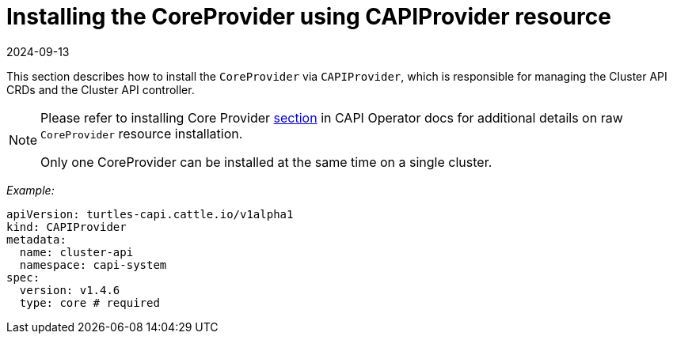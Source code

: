 = Installing the CoreProvider using CAPIProvider resource
:revdate: 2024-09-13	
:page-revdate: {revdate}
:sidebar_position: 4

This section describes how to install the `CoreProvider` via `CAPIProvider`, which is responsible for managing the Cluster API CRDs and the Cluster API controller.

[NOTE]
====
Please refer to installing Core Provider https://cluster-api-operator.sigs.k8s.io/03_topics/03_basic-cluster-api-provider-installation/01_installing-core-provider#installing-the-coreprovider[section] in CAPI Operator docs for additional details on raw `CoreProvider` resource installation.

Only one CoreProvider can be installed at the same time on a single cluster.
====


_Example:_

[source,yaml]
----
apiVersion: turtles-capi.cattle.io/v1alpha1
kind: CAPIProvider
metadata:
  name: cluster-api
  namespace: capi-system
spec:
  version: v1.4.6
  type: core # required
----

